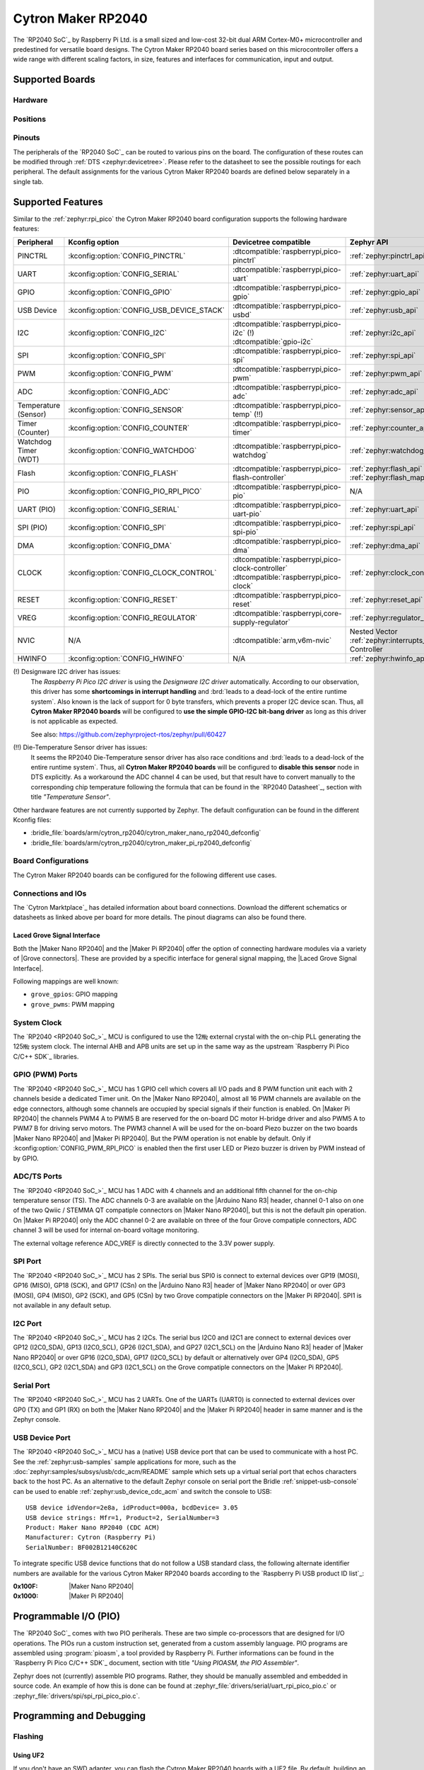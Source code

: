 .. _cytron_maker_rp2040:

Cytron Maker RP2040
###################

The `RP2040 SoC`_ by Raspberry Pi Ltd. is a small sized and low-cost 32-bit
dual ARM Cortex-M0+ microcontroller and predestined for versatile board
designs. The Cytron Maker RP2040 board series based on this microcontroller
offers a wide range with different scaling factors, in size, features and
interfaces for communication, input and output.

Supported Boards
****************

Hardware
========

.. tabs::

   .. group-tab:: Maker Nano RP2040

      .. _cytron_maker_nano_rp2040:

      .. include:: /boards/arm/cytron_rp2040/doc/maker-nano-rp2040/hardware.rsti

   .. group-tab:: Maker Pi RP2040

      .. _cytron_maker_pi_rp2040:

      .. include:: /boards/arm/cytron_rp2040/doc/maker-pi-rp2040/hardware.rsti

Positions
=========

.. tabs::

   .. group-tab:: Maker Nano RP2040

      .. include:: /boards/arm/cytron_rp2040/doc/maker-nano-rp2040/positions.rsti

   .. group-tab:: Maker Pi RP2040

      .. _cytron_maker_pi_rp2040_positions:

      .. include:: /boards/arm/cytron_rp2040/doc/maker-pi-rp2040/positions.rsti

Pinouts
=======

The peripherals of the `RP2040 SoC`_ can be routed to various pins on
the board. The configuration of these routes can be modified through
:ref:`DTS <zephyr:devicetree>`. Please refer to the datasheet to see
the possible routings for each peripheral. The default assignments for
the various Cytron Maker RP2040 boards are defined below separately
in a single tab.

.. tabs::

   .. group-tab:: Maker Nano RP2040

      .. include:: /boards/arm/cytron_rp2040/doc/maker-nano-rp2040/pinouts.rsti

   .. group-tab:: Maker Pi RP2040

      .. include:: /boards/arm/cytron_rp2040/doc/maker-pi-rp2040/pinouts.rsti

Supported Features
******************

Similar to the :ref:`zephyr:rpi_pico` the Cytron Maker RP2040 board
configuration supports the following hardware features:

.. list-table::
   :header-rows: 1

   * - Peripheral
     - Kconfig option
     - Devicetree compatible
     - Zephyr API
   * - PINCTRL
     - :kconfig:option:`CONFIG_PINCTRL`
     - :dtcompatible:`raspberrypi,pico-pinctrl`
     - :ref:`zephyr:pinctrl_api`
   * - UART
     - :kconfig:option:`CONFIG_SERIAL`
     - :dtcompatible:`raspberrypi,pico-uart`
     - :ref:`zephyr:uart_api`
   * - GPIO
     - :kconfig:option:`CONFIG_GPIO`
     - :dtcompatible:`raspberrypi,pico-gpio`
     - :ref:`zephyr:gpio_api`
   * - USB Device
     - :kconfig:option:`CONFIG_USB_DEVICE_STACK`
     - :dtcompatible:`raspberrypi,pico-usbd`
     - :ref:`zephyr:usb_api`
   * - I2C
     - :kconfig:option:`CONFIG_I2C`
     - | :dtcompatible:`raspberrypi,pico-i2c` (!)
       | :dtcompatible:`gpio-i2c`
     - :ref:`zephyr:i2c_api`
   * - SPI
     - :kconfig:option:`CONFIG_SPI`
     - :dtcompatible:`raspberrypi,pico-spi`
     - :ref:`zephyr:spi_api`
   * - PWM
     - :kconfig:option:`CONFIG_PWM`
     - :dtcompatible:`raspberrypi,pico-pwm`
     - :ref:`zephyr:pwm_api`
   * - ADC
     - :kconfig:option:`CONFIG_ADC`
     - :dtcompatible:`raspberrypi,pico-adc`
     - :ref:`zephyr:adc_api`
   * - Temperature (Sensor)
     - :kconfig:option:`CONFIG_SENSOR`
     - :dtcompatible:`raspberrypi,pico-temp` (!!)
     - :ref:`zephyr:sensor_api`
   * - Timer (Counter)
     - :kconfig:option:`CONFIG_COUNTER`
     - :dtcompatible:`raspberrypi,pico-timer`
     - :ref:`zephyr:counter_api`
   * - Watchdog Timer (WDT)
     - :kconfig:option:`CONFIG_WATCHDOG`
     - :dtcompatible:`raspberrypi,pico-watchdog`
     - :ref:`zephyr:watchdog_api`
   * - Flash
     - :kconfig:option:`CONFIG_FLASH`
     - :dtcompatible:`raspberrypi,pico-flash-controller`
     - :ref:`zephyr:flash_api` and
       :ref:`zephyr:flash_map_api`
   * - PIO
     - :kconfig:option:`CONFIG_PIO_RPI_PICO`
     - :dtcompatible:`raspberrypi,pico-pio`
     - N/A
   * - UART (PIO)
     - :kconfig:option:`CONFIG_SERIAL`
     - :dtcompatible:`raspberrypi,pico-uart-pio`
     - :ref:`zephyr:uart_api`
   * - SPI (PIO)
     - :kconfig:option:`CONFIG_SPI`
     - :dtcompatible:`raspberrypi,pico-spi-pio`
     - :ref:`zephyr:spi_api`
   * - DMA
     - :kconfig:option:`CONFIG_DMA`
     - :dtcompatible:`raspberrypi,pico-dma`
     - :ref:`zephyr:dma_api`
   * - CLOCK
     - :kconfig:option:`CONFIG_CLOCK_CONTROL`
     - | :dtcompatible:`raspberrypi,pico-clock-controller`
       | :dtcompatible:`raspberrypi,pico-clock`
     - :ref:`zephyr:clock_control_api`
   * - RESET
     - :kconfig:option:`CONFIG_RESET`
     - :dtcompatible:`raspberrypi,pico-reset`
     - :ref:`zephyr:reset_api`
   * - VREG
     - :kconfig:option:`CONFIG_REGULATOR`
     - :dtcompatible:`raspberrypi,core-supply-regulator`
     - :ref:`zephyr:regulator_api`
   * - NVIC
     - N/A
     - :dtcompatible:`arm,v6m-nvic`
     - Nested Vector :ref:`zephyr:interrupts_v2` Controller
   * - HWINFO
     - :kconfig:option:`CONFIG_HWINFO`
     - N/A
     - :ref:`zephyr:hwinfo_api`

(!) Designware I2C driver has issues:
    The :emphasis:`Raspberry Pi Pico I2C driver` is using the
    :emphasis:`Designware I2C driver` automatically. According to our
    observation, this driver has some :strong:`shortcomings in interrupt
    handling` and :brd:`leads to a dead-lock of the entire runtime system`.
    Also known is the lack of support for 0 byte transfers, which prevents
    a proper I2C device scan. Thus, all :strong:`Cytron Maker RP2040 boards`
    will be configured to :strong:`use the simple GPIO-I2C bit-bang driver`
    as long as this driver is not applicable as expected.

    See also: https://github.com/zephyrproject-rtos/zephyr/pull/60427

(!!) Die-Temperature Sensor driver has issues:
     It seems the RP2040 Die-Temperature sensor driver has also race conditions
     and :brd:`leads to a dead-lock of the entire runtime system`. Thus, all
     :strong:`Cytron Maker RP2040 boards` will be configured to :strong:`disable
     this sensor` node in DTS explicitly. As a workaround the ADC channel 4
     can be used, but that result have to convert manually to the corresponding
     chip temperature following the formula that can be found in the
     `RP2040 Datasheet`_, section with title :emphasis:`"Temperature Sensor"`.

Other hardware features are not currently supported by Zephyr. The default
configuration can be found in the different Kconfig files:

- :bridle_file:`boards/arm/cytron_rp2040/cytron_maker_nano_rp2040_defconfig`
- :bridle_file:`boards/arm/cytron_rp2040/cytron_maker_pi_rp2040_defconfig`

Board Configurations
====================

The Cytron Maker RP2040 boards can be configured for the following different
use cases.

.. tabs::

   .. group-tab:: Maker Nano RP2040

      .. rubric:: :command:`west build -b cytron_maker_nano_rp2040`

      Use the serial port UART0 on edge header as
      Zephyr console and for the shell.

      .. rubric:: :command:`west build -b cytron_maker_nano_rp2040 -S usb-console`

      Use the native USB device port with CDC-ACM as
      Zephyr console and for the shell.

   .. group-tab:: Maker Pi RP2040

      .. rubric:: :command:`west build -b cytron_maker_pi_rp2040`

      Use the serial port UART0 on edge header as
      Zephyr console and for the shell.

      .. rubric:: :command:`west build -b cytron_maker_pi_rp2040 -S usb-console`

      Use the native USB device port with CDC-ACM as
      Zephyr console and for the shell.

Connections and IOs
===================

The `Cytron Marktplace`_ has detailed information about board connections.
Download the different schematics or datasheets as linked above per board
for more details. The pinout diagrams can also be found there.

.. _cytron_maker_rp2040_grove_if:

Laced Grove Signal Interface
----------------------------

Both the |Maker Nano RP2040| and the |Maker Pi RP2040| offer the option of
connecting hardware modules via a variety of |Grove connectors|.
These are provided by a specific interface for general signal mapping, the
|Laced Grove Signal Interface|.

Following mappings are well known:

* ``grove_gpios``: GPIO mapping
* ``grove_pwms``: PWM mapping

.. tabs::

   .. group-tab:: Maker Nano RP2040

      In addition to the |Arduino Nano R3| header, there are also
      2 |Grove connectors| (Qwiic/STEMMA QT).

      .. tabs::

         .. group-tab:: GPIO mapping ``grove_gpios``

            This is the **GPIO signal line mapping** from the `Arduino Nano R3`_
            header bindet with :dtcompatible:`arduino-nano-header-r3` to the set
            of |Grove connectors| provided as |Laced Grove Signal Interface|.

            **This list must not be stable!**

            +-----------------------------+-------------------------+------------------------------------+
            | phandle index to shield --> | **Signal** : *Meaning*  |   ``cytron_maker_nano_rp2040``     |
            +=============================+=========================+====================================+
            | ``<&grove_gpios 0 …>``      | **D0:** *UART-RX*       | | ``<&grove_d1_header 0 …>``       |
            |                             | (GP1:UART0/LED)         | | ↳ ``<&arduino_nano_header 0 …>`` |
            |                             |                         | | ↳ ``<&gpio0 1 …>``               |
            +-----------------------------+-------------------------+------------------------------------+
            | ``<&grove_gpios 1 …>``      | **D1:** *UART-TX*       | | ``<&grove_d1_header 1 …>``       |
            |                             | (GP0:UART0/LED)         | | ↳ ``<&arduino_nano_header 1 …>`` |
            |                             |                         | | ↳ ``<&gpio0 0 …>``               |
            +-----------------------------+-------------------------+------------------------------------+
            | ``<&grove_gpios 2 …>``      | **D2:** *DIO2*          |   **not wired**                    |
            |                             | (GP2:LED)               |                                    |
            +-----------------------------+-------------------------+------------------------------------+
            | ``<&grove_gpios 3 …>``      | **D3:** *DIO3/PWM3*     |   **not wired**                    |
            |                             | (GP3:PWM1CHB/LED)       |                                    |
            +-----------------------------+-------------------------+------------------------------------+
            | ``<&grove_gpios 4 …>``      | **D4:** *DIO4*          |   **not wired**                    |
            |                             | (GP4:LED)               |                                    |
            +-----------------------------+-------------------------+------------------------------------+
            | ``<&grove_gpios 5 …>``      | **D5:** *DIO5/PWM5*     |   **not wired**                    |
            |                             | (GP5:PWM2CHB/LED)       |                                    |
            +-----------------------------+-------------------------+------------------------------------+
            | ``<&grove_gpios 6 …>``      | **D6:** *DIO6/PWM6*     |   **not wired**                    |
            |                             | (GP6:PWM3CHA/LED)       |                                    |
            +-----------------------------+-------------------------+------------------------------------+
            | ``<&grove_gpios 7 …>``      | **D7:** *DIO7*          |   **not wired**                    |
            |                             | (GP7:LED)               |                                    |
            +-----------------------------+-------------------------+------------------------------------+
            | ``<&grove_gpios 8 …>``      | **D8:** *DIO8*          |   **not wired**                    |
            |                             | (GP8:LED)               |                                    |
            +-----------------------------+-------------------------+------------------------------------+
            | ``<&grove_gpios 9 …>``      | **D9:** *DIO9/PWM9*     |   **not wired**                    |
            |                             | (GP9:PWM4CHB/LED/BL)    |                                    |
            +-----------------------------+-------------------------+------------------------------------+
            | ``<&grove_gpios 10 …>``     | **D10:** *SPI-CS*       |   **not wired**                    |
            |                             | (GP17:SPI0/PWM0CHB/LED) |                                    |
            +-----------------------------+-------------------------+------------------------------------+
            | ``<&grove_gpios 11 …>``     | **D11:** *SPI-COPI*     |   **not wired**                    |
            |                             | (GP19:SPI0/PWM1CHB/LED) |                                    |
            +-----------------------------+-------------------------+------------------------------------+
            | ``<&grove_gpios 12 …>``     | **D12:** *SPI-CIPO*     |   **not wired**                    |
            |                             | (GP16:SPI0/LED)         |                                    |
            +-----------------------------+-------------------------+------------------------------------+
            | ``<&grove_gpios 13 …>``     | **D13:** *SPI-CLK*      |   **not wired**                    |
            |                             | (GP18:SPI0/LED)         |                                    |
            +-----------------------------+-------------------------+------------------------------------+
            | ``<&grove_gpios 14 …>``     | **A0/D14:** *I2C-SDA*   | | ``<&grove_d27_header 1 …>``,     |
            |                             | (GP26:I2C1)             | | ↳ ``<&arduino_header 14 …>``     |
            |                             |                         | | ↳ ``<&gpio0 26 …>``              |
            +-----------------------------+-------------------------+------------------------------------+
            | ``<&grove_gpios 15 …>``     | **A1/D15:** *I2C-SCL*   | | ``<&grove_d27_header 0 …>``      |
            |                             | (GP27:I2C1)             | | ↳ ``<&arduino_header 15 …>``     |
            |                             |                         | | ↳ ``<&gpio0 27 …>``              |
            +-----------------------------+-------------------------+------------------------------------+
            | ``<&grove_gpios 16 …>``     | **A2/D16:** *ADC2*      |   **not wired**                    |
            |                             | (GP28:ADC)              |                                    |
            +-----------------------------+-------------------------+------------------------------------+
            | ``<&grove_gpios 17 …>``     | **A3/D17:** *ADC3*      |   **not wired**                    |
            |                             | (GP29:ADC)              |                                    |
            +-----------------------------+-------------------------+------------------------------------+
            | ``<&grove_gpios 18 …>``     | **A4/D18:** *I2C-SDA*   |   **not wired**                    |
            |                             | (GP12:I2C0)             |                                    |
            +-----------------------------+-------------------------+------------------------------------+
            | ``<&grove_gpios 19 …>``     | **A5/D19:** *I2C-SCL*   |   **not wired**                    |
            |                             | (GP13:I2C0)             |                                    |
            +-----------------------------+-------------------------+------------------------------------+
            | ``<&grove_gpios 20 …>``     | **A6:** *ADC6*          |   **not wired, digital only**      |
            |                             | (GP14)                  |                                    |
            +-----------------------------+-------------------------+------------------------------------+
            | ``<&grove_gpios 21 …>``     | **A7:** *ADC7*          |   **not wired, digital only**      |
            |                             | (GP15)                  |                                    |
            +-----------------------------+-------------------------+------------------------------------+
            | ``<&grove_gpios 22 …>``     |                         |                                    |
            +-----------------------------+-------------------------+------------------------------------+
            | ``<&grove_gpios 23 …>``     |                         |                                    |
            +-----------------------------+-------------------------+------------------------------------+
            | ``<&grove_gpios 24 …>``     |                         |                                    |
            +-----------------------------+-------------------------+------------------------------------+
            | ``<&grove_gpios 25 …>``     |                         |                                    |
            +-----------------------------+-------------------------+------------------------------------+
            | ``<&grove_gpios 26 …>``     |                         |                                    |
            +-----------------------------+-------------------------+------------------------------------+
            | ``<&grove_gpios 27 …>``     |                         |                                    |
            +-----------------------------+-------------------------+------------------------------------+
            | ``<&grove_gpios 28 …>``     |                         |                                    |
            +-----------------------------+-------------------------+------------------------------------+
            | ``<&grove_gpios 29 …>``     |                         |                                    |
            +-----------------------------+-------------------------+------------------------------------+
            | ``<&grove_gpios 30 …>``     |                         |                                    |
            +-----------------------------+-------------------------+------------------------------------+
            | ``<&grove_gpios 31 …>``     |                         |                                    |
            +-----------------------------+-------------------------+------------------------------------+

         .. group-tab:: PWM mapping ``grove_pwms``

            The corresponding mapping is always board or SOC specific.
            In addition to the **PWM signal line mapping**, the valid
            references to the PWM function units in the SOC or on the
            board are therefore also defined as **Grove PWM Labels**.
            The following table reflects the currently supported mapping
            for :code:`cytron_maker_nano_rp2040`, but this list will be
            growing up with further development and maintenance.

            **This list must not be complete or stable!**

            +--------------------+-----------------------------+-------------------------+------------------------------+
            | Grove PWM Label    | phandle index to shield --> | **Signal** : *Meaning*  | ``cytron_maker_nano_rp2040`` |
            +====================+=============================+=========================+==============================+
            | ``&grove_pwm_d0``  | ``<&grove_pwms 0 …>``       | **D0:** *UART-RX*       | ``<&pwm 1 …>``  (PWM0CHB)    |
            +--------------------+-----------------------------+-------------------------+------------------------------+
            | ``&grove_pwm_d1``  | ``<&grove_pwms 1 …>``       | **D1:** *UART-TX*       | ``<&pwm 0 …>``  (PWM0CHA)    |
            +--------------------+-----------------------------+-------------------------+------------------------------+
            |                    | ``<&grove_pwms 2 …>``       | **D2:** *DIO2*          | **not wired**   (PWM1CHA)    |
            +--------------------+-----------------------------+-------------------------+------------------------------+
            |                    | ``<&grove_pwms 3 …>``       | **D3:** *DIO3/PWM3*     | **not wired**   (PWM1CHB)    |
            +--------------------+-----------------------------+-------------------------+------------------------------+
            |                    | ``<&grove_pwms 4 …>``       | **D4:** *DIO4*          | **not wired**   (PWM2CHA)    |
            +--------------------+-----------------------------+-------------------------+------------------------------+
            |                    | ``<&grove_pwms 5 …>``       | **D5:** *DIO5/PWM5*     | **not wired**   (PWM2CHB)    |
            +--------------------+-----------------------------+-------------------------+------------------------------+
            |                    | ``<&grove_pwms 6 …>``       | **D6:** *DIO6/PWM6*     | **not wired**   (PWM3CHA)    |
            +--------------------+-----------------------------+-------------------------+------------------------------+
            |                    | ``<&grove_pwms 7 …>``       | **D7:** *DIO7*          | **not wired**   (PWM3CHB)    |
            +--------------------+-----------------------------+-------------------------+------------------------------+
            |                    | ``<&grove_pwms 8 …>``       | **D8:** *DIO8*          | **not wired**   (PWM4CHA)    |
            +--------------------+-----------------------------+-------------------------+------------------------------+
            |                    | ``<&grove_pwms 9 …>``       | **D9:** *DIO9/PWM9*     | **not wired**   (PWM4CHB)    |
            +--------------------+-----------------------------+-------------------------+------------------------------+
            |                    | ``<&grove_pwms 10 …>``      | **D10:** *SPI-CS*       | **not wired**   (PWM0CHB)    |
            +--------------------+-----------------------------+-------------------------+------------------------------+
            |                    | ``<&grove_pwms 11 …>``      | **D11:** *SPI-COPI*     | **not wired**   (PWM1CHB)    |
            +--------------------+-----------------------------+-------------------------+------------------------------+
            |                    | ``<&grove_pwms 12 …>``      | **D12:** *SPI-CIPO*     | **not wired**   (PWM0CHA)    |
            +--------------------+-----------------------------+-------------------------+------------------------------+
            |                    | ``<&grove_pwms 13 …>``      | **D13:** *SPI-CLK*      | **not wired**   (PWM1CHA)    |
            +--------------------+-----------------------------+-------------------------+------------------------------+
            | ``&grove_pwm_d14`` | ``<&grove_pwms 14 …>``      | **A0/D14:** *I2C-SDA*   | ``<&pwm 10 …>`` (PWM5CHA)    |
            +--------------------+-----------------------------+-------------------------+------------------------------+
            | ``&grove_pwm_d15`` | ``<&grove_pwms 15 …>``      | **A1/D15:** *I2C-SCL*   | ``<&pwm 11 …>`` (PWM5CHA)    |
            +--------------------+-----------------------------+-------------------------+------------------------------+
            |                    | ``<&grove_pwms 16 …>``      | **A2/D16:** *ADC2*      | **not wired**   (PWM6CHA)    |
            +--------------------+-----------------------------+-------------------------+------------------------------+
            |                    | ``<&grove_pwms 17 …>``      | **A3/D17:** *ADC3*      | **not wired**   (PWM6CHB)    |
            +--------------------+-----------------------------+-------------------------+------------------------------+
            |                    | ``<&grove_pwms 18 …>``      | **A4/D18:** *I2C-SDA*   | **not wired**   (PWM6CHA)    |
            +--------------------+-----------------------------+-------------------------+------------------------------+
            |                    | ``<&grove_pwms 19 …>``      | **A5/D19:** *I2C-SCL*   | **not wired**   (PWM6CHB)    |
            +--------------------+-----------------------------+-------------------------+------------------------------+
            |                    | ``<&grove_pwms 20 …>``      | **A6:** *ADC6*          | **not wired**   (PWM7CHA)    |
            +--------------------+-----------------------------+-------------------------+------------------------------+
            |                    | ``<&grove_pwms 21 …>``      | **A7:** *ADC7*          | **not wired**   (PWM7CHB)    |
            +--------------------+-----------------------------+-------------------------+------------------------------+
            |                    | ``<&grove_pwms 22 …>``      |                         |                              |
            +--------------------+-----------------------------+-------------------------+------------------------------+
            |                    | ``<&grove_pwms 23 …>``      |                         |                              |
            +--------------------+-----------------------------+-------------------------+------------------------------+
            |                    | ``<&grove_pwms 24 …>``      |                         |                              |
            +--------------------+-----------------------------+-------------------------+------------------------------+
            |                    | ``<&grove_pwms 25 …>``      |                         |                              |
            +--------------------+-----------------------------+-------------------------+------------------------------+
            |                    | ``<&grove_pwms 26 …>``      |                         |                              |
            +--------------------+-----------------------------+-------------------------+------------------------------+
            |                    | ``<&grove_pwms 27 …>``      |                         |                              |
            +--------------------+-----------------------------+-------------------------+------------------------------+
            |                    | ``<&grove_pwms 28 …>``      |                         |                              |
            +--------------------+-----------------------------+-------------------------+------------------------------+
            |                    | ``<&grove_pwms 29 …>``      |                         |                              |
            +--------------------+-----------------------------+-------------------------+------------------------------+
            |                    | ``<&grove_pwms 30 …>``      |                         |                              |
            +--------------------+-----------------------------+-------------------------+------------------------------+
            |                    | ``<&grove_pwms 31 …>``      |                         |                              |
            +--------------------+-----------------------------+-------------------------+------------------------------+

   .. group-tab:: Maker Pi RP2040

      In addition to the on-board hader for DC and servo motors, there are also
      7 |Grove connectors| (Qwiic/STEMMA QT).

      .. tabs::

         .. group-tab:: GPIO mapping ``grove_gpios``

            This is the **GPIO signal line mapping** from the `RP2040 SOC`_
            to the set of |Grove connectors| provided as |Laced Grove Signal
            Interface|.

            **This list must not be stable!**

            +-----------------------------+-------------------------+------------------------------------+
            | phandle index to shield --> | **Signal** : *Meaning*  |   ``cytron_maker_pi_rp2040``       |
            +=============================+=========================+====================================+
            | ``<&grove_gpios 0 …>``      | **GP0:** *UART-TX*      | | ``<&grove_d1_header 1 …>``       |
            |                             | (UART0/PWM0CHA/LED)     | | ↳ ``<&gpio0 0 …>``               |
            +-----------------------------+-------------------------+------------------------------------+
            | ``<&grove_gpios 1 …>``      | **GP1:** *UART-RX*      | | ``<&grove_d1_header 0 …>``       |
            |                             | (UART0/PWM0CHB/LED)     | | ↳ ``<&gpio0 1 …>``               |
            +-----------------------------+-------------------------+------------------------------------+
            | ``<&grove_gpios 2 …>``      | **GP2:** *SPI-CLK*      | | ``<&grove_d3_header 1 …>``       |
            |                             | (SPI0/PWM1CHA/LED)      | | ↳ ``<&gpio0 2 …>``               |
            +-----------------------------+-------------------------+------------------------------------+
            | ``<&grove_gpios 3 …>``      | **GP3:** *SPI-MOSI*     | | ``<&grove_d3_header 0 …>``       |
            |                             | (SPI0/PWM1CHB/LED)      | | ↳ ``<&gpio0 3 …>``               |
            +-----------------------------+-------------------------+------------------------------------+
            | ``<&grove_gpios 4 …>``      | **GP4:** *SPI-MISO*     | | ``<&grove_d5_header 1 …>``       |
            |                             | (SPI0/PWM2CHA/LED)      | | ↳ ``<&gpio0 4 …>``               |
            +-----------------------------+-------------------------+------------------------------------+
            | ``<&grove_gpios 5 …>``      | **GP5:** *SPI-CS*       | | ``<&grove_d5_header 0 …>``       |
            |                             | (SPI0/PWM2CHB/LED)      | | ↳ ``<&gpio0 5 …>``               |
            +-----------------------------+-------------------------+------------------------------------+
            | ``<&grove_gpios 6 …>``      | **GP6:** *DIO6*         | | ``<&grove_d26_header 1 …>``      |
            |                             | (PWM3CHA/LED)           | | ↳ ``<&gpio0 6 …>``               |
            +-----------------------------+-------------------------+------------------------------------+
            | ``<&grove_gpios 7 …>``      | **GP7:** *DIO7*         | | ``<&grove_d28_header 1 …>``      |
            |                             | (PWM3CHB/LED/BL)        | | ↳ ``<&gpio0 7 …>``               |
            +-----------------------------+-------------------------+------------------------------------+
            | ``<&grove_gpios 8 …>``      | **GP8:** *M1A*          |   **not wired** (DC Motor 1A)      |
            |                             | (PWM4CHA)               |                                    |
            +-----------------------------+-------------------------+------------------------------------+
            | ``<&grove_gpios 9 …>``      | **GP9:** *M1B*          |   **not wired** (DC Motor 1B)      |
            |                             | (PWM4CHB)               |                                    |
            +-----------------------------+-------------------------+------------------------------------+
            | ``<&grove_gpios 10 …>``     | **GP10:** *M2A*         |   **not wired** (DC Motor 2A)      |
            |                             | (PWM5CHA)               |                                    |
            +-----------------------------+-------------------------+------------------------------------+
            | ``<&grove_gpios 11 …>``     | **GP11:** *M2B*         |   **not wired** (DC Motor 2B)      |
            |                             | (PWM5CHB)               |                                    |
            +-----------------------------+-------------------------+------------------------------------+
            | ``<&grove_gpios 12 …>``     | **GP12:** *SM1*         |   **not wired** (Servo Motor 1)    |
            |                             | (PWM6CHA)               |                                    |
            +-----------------------------+-------------------------+------------------------------------+
            | ``<&grove_gpios 13 …>``     | **GP13:** *SM2*         |   **not wired** (Servo Motor 2)    |
            |                             | (PWM6CHB)               |                                    |
            +-----------------------------+-------------------------+------------------------------------+
            | ``<&grove_gpios 14 …>``     | **GP14:** *SM3*         |   **not wired** (Servo Motor 3)    |
            |                             | (PWM7CHA)               |                                    |
            +-----------------------------+-------------------------+------------------------------------+
            | ``<&grove_gpios 15 …>``     | **GP15:** *SM4*         |   **not wired** (Servo Motor 4)    |
            |                             | (PWM7CHB)               |                                    |
            +-----------------------------+-------------------------+------------------------------------+
            | ``<&grove_gpios 16 …>``     | **GP16:** *I2C-SDA*     | | ``<&grove_d17_header 1 …>``      |
            |                             | (I2C0/PWM0CHA/LED)      | | ↳ ``<&gpio0 16 …>``              |
            +-----------------------------+-------------------------+------------------------------------+
            | ``<&grove_gpios 17 …>``     | **GP17:** *I2C-SCL*     | | ``<&grove_d17_header 0 …>``      |
            |                             | (I2C0/PWM0CHB/LED)      | | ↳ ``<&gpio0 17 …>``              |
            +-----------------------------+-------------------------+------------------------------------+
            | ``<&grove_gpios 18 …>``     | **GP18:** *WS2812*      |   **not wired** (RGB LED)          |
            |                             | (PWM1CHA)               |                                    |
            +-----------------------------+-------------------------+------------------------------------+
            | ``<&grove_gpios 19 …>``     | **GP19**                |   **not wired**                    |
            +-----------------------------+-------------------------+------------------------------------+
            | ``<&grove_gpios 20 …>``     | **GP20:** *B1*          |   **not wired** (Button 1)         |
            |                             | (PWM2CHA)               |                                    |
            +-----------------------------+-------------------------+------------------------------------+
            | ``<&grove_gpios 21 …>``     | **GP21:** *B2*          |   **not wired** (Button 2)         |
            |                             | (PWM2CHB)               |                                    |
            +-----------------------------+-------------------------+------------------------------------+
            | ``<&grove_gpios 22 …>``     | **GP22:** *BZ*          |   **not wired** (Buzzer)           |
            |                             | (PWM3CHA)               |                                    |
            +-----------------------------+-------------------------+------------------------------------+
            | ``<&grove_gpios 23 …>``     | **GP23**                |   **not wired**                    |
            +-----------------------------+-------------------------+------------------------------------+
            | ``<&grove_gpios 24 …>``     | **GP24**                |   **not wired**                    |
            +-----------------------------+-------------------------+------------------------------------+
            | ``<&grove_gpios 25 …>``     | **GP25**                |   **not wired**                    |
            +-----------------------------+-------------------------+------------------------------------+
            | ``<&grove_gpios 26 …>``     | **GP26:** *ADC0/DIO26*  | | ``<&grove_d26_header 0 …>``,     |
            |                             | (ADC/PWM5CHA/LED)       | | ↳ ``<&grove_d27_header 1 …>``    |
            |                             |                         | | ↳ ``<&gpio0 26 …>``              |
            +-----------------------------+-------------------------+------------------------------------+
            | ``<&grove_gpios 27 …>``     | **GP27:** *ADC1/DIO27*  | | ``<&grove_d27_header 0 …>``      |
            |                             | (ADC/PWM5CHB/LED)       | | ↳ ``<&gpio0 27 …>``              |
            +-----------------------------+-------------------------+------------------------------------+
            | ``<&grove_gpios 28 …>``     | **GP28:** *ADC2/DIO28*  | | ``<&grove_d28_header 0 …>``      |
            |                             | (ADC/PWM6CHA/LED)       | | ↳ ``<&gpio0 28 …>``              |
            +-----------------------------+-------------------------+------------------------------------+
            | ``<&grove_gpios 29 …>``     | **GP29:** *ADC3*        |   **not wired** (ADC3 @ VMotor/2)  |
            |                             | (ADC/PWM6CHB)           |                                    |
            +-----------------------------+-------------------------+------------------------------------+
            | ``<&grove_gpios 30 …>``     |                         |                                    |
            +-----------------------------+-------------------------+------------------------------------+
            | ``<&grove_gpios 31 …>``     |                         |                                    |
            +-----------------------------+-------------------------+------------------------------------+

         .. group-tab:: PWM mapping ``grove_pwms``

            The corresponding mapping is always board or SOC specific.
            In addition to the **PWM signal line mapping**, the valid
            references to the PWM function units in the SOC or on the
            board are therefore also defined as **Grove PWM Labels**.
            The following table reflects the currently supported mapping
            for :code:`cytron_maker_nano_rp2040`, but this list will be
            growing up with further development and maintenance.

            **This list must not be complete or stable!**

            +--------------------+-----------------------------+-------------------------+------------------------------+
            | Grove PWM Label    | phandle index to shield --> | **Signal** : *Meaning*  | ``cytron_maker_pi_rp2040``   |
            +====================+=============================+=========================+==============================+
            | ``&grove_pwm_d0``  | ``<&grove_pwms 0 …>``       | **GP0:** *UART-TX*      | ``<&pwm 0 …>``  (PWM0CHA)    |
            +--------------------+-----------------------------+-------------------------+------------------------------+
            | ``&grove_pwm_d1``  | ``<&grove_pwms 1 …>``       | **GP1:** *UART-RX*      | ``<&pwm 1 …>``  (PWM0CHB)    |
            +--------------------+-----------------------------+-------------------------+------------------------------+
            | ``&grove_pwm_d2``  | ``<&grove_pwms 2 …>``       | **GP2:** *SPI-CLK*      | ``<&pwm 2 …>``  (PWM1CHA)    |
            +--------------------+-----------------------------+-------------------------+------------------------------+
            | ``&grove_pwm_d3``  | ``<&grove_pwms 3 …>``       | **GP3:** *SPI-MOSI*     | ``<&pwm 3 …>``  (PWM1CHB)    |
            +--------------------+-----------------------------+-------------------------+------------------------------+
            | ``&grove_pwm_d4``  | ``<&grove_pwms 4 …>``       | **GP4:** *SPI-MISO*     | ``<&pwm 4 …>``  (PWM2CHA)    |
            +--------------------+-----------------------------+-------------------------+------------------------------+
            | ``&grove_pwm_d5``  | ``<&grove_pwms 5 …>``       | **GP5:** *SPI-CS*       | ``<&pwm 5 …>``  (PWM2CHB)    |
            +--------------------+-----------------------------+-------------------------+------------------------------+
            | ``&grove_pwm_d6``  | ``<&grove_pwms 6 …>``       | **GP6:** *GPIO*         | ``<&pwm 6 …>``  (PWM3CHA)    |
            +--------------------+-----------------------------+-------------------------+------------------------------+
            | ``&grove_pwm_d7``  | ``<&grove_pwms 7 …>``       | **GP7:** *GPIO* (LED/BL)| ``<&pwm 7 …>``  (PWM3CHB)    |
            +--------------------+-----------------------------+-------------------------+------------------------------+
            |                    | ``<&grove_pwms 8 …>``       | **GP8:** *M1A*          | **not wired**   (PWM4CHA)    |
            +--------------------+-----------------------------+-------------------------+------------------------------+
            |                    | ``<&grove_pwms 9 …>``       | **GP9:** *M1B*          | **not wired**   (PWM4CHB)    |
            +--------------------+-----------------------------+-------------------------+------------------------------+
            |                    | ``<&grove_pwms 10 …>``      | **GP10:** *M2A*         | **not wired**   (PWM5CHA)    |
            +--------------------+-----------------------------+-------------------------+------------------------------+
            |                    | ``<&grove_pwms 11 …>``      | **GP11:** *M2B*         | **not wired**   (PWM5CHB)    |
            +--------------------+-----------------------------+-------------------------+------------------------------+
            |                    | ``<&grove_pwms 12 …>``      | **GP12:** *SM1*         | **not wired**   (PWM6CHA)    |
            +--------------------+-----------------------------+-------------------------+------------------------------+
            |                    | ``<&grove_pwms 13 …>``      | **GP13:** *SM2*         | **not wired**   (PWM6CHB)    |
            +--------------------+-----------------------------+-------------------------+------------------------------+
            |                    | ``<&grove_pwms 14 …>``      | **GP14:** *SM3*         | **not wired**   (PWM7CHA)    |
            +--------------------+-----------------------------+-------------------------+------------------------------+
            |                    | ``<&grove_pwms 15 …>``      | **GP15:** *SM4*         | **not wired**   (PWM7CHB)    |
            +--------------------+-----------------------------+-------------------------+------------------------------+
            | ``&grove_pwm_d16`` | ``<&grove_pwms 16 …>``      | **GP16:** *I2C-SDA*     | ``<&pwm 16 …>`` (PWM0CHA)    |
            +--------------------+-----------------------------+-------------------------+------------------------------+
            | ``&grove_pwm_d17`` | ``<&grove_pwms 17 …>``      | **GP17:** *I2C-SCL*     | ``<&pwm 17 …>`` (PWM0CHB)    |
            +--------------------+-----------------------------+-------------------------+------------------------------+
            |                    | ``<&grove_pwms 18 …>``      | **GP18:** *WS2812*      | **not wired**   (PWM1CHA)    |
            +--------------------+-----------------------------+-------------------------+------------------------------+
            |                    | ``<&grove_pwms 19 …>``      | **GP19**                | **not wired**   (PWM1CHB)    |
            +--------------------+-----------------------------+-------------------------+------------------------------+
            |                    | ``<&grove_pwms 20 …>``      | **GP20:** *B1*          | **not wired**   (PWM2CHA)    |
            +--------------------+-----------------------------+-------------------------+------------------------------+
            |                    | ``<&grove_pwms 21 …>``      | **GP21:** *B2*          | **not wired**   (PWM2CHB)    |
            +--------------------+-----------------------------+-------------------------+------------------------------+
            |                    | ``<&grove_pwms 22 …>``      | **GP22:** *BZ*          | **not wired**   (PWM3CHA)    |
            +--------------------+-----------------------------+-------------------------+------------------------------+
            |                    | ``<&grove_pwms 23 …>``      | **GP23**                | **not wired**   (PWM3CHB)    |
            +--------------------+-----------------------------+-------------------------+------------------------------+
            |                    | ``<&grove_pwms 24 …>``      | **GP24**                | **not wired**   (PWM4CHA)    |
            +--------------------+-----------------------------+-------------------------+------------------------------+
            |                    | ``<&grove_pwms 25 …>``      | **GP25**                | **not wired**   (PWM4CHB)    |
            +--------------------+-----------------------------+-------------------------+------------------------------+
            | ``&grove_pwm_d26`` | ``<&grove_pwms 26 …>``      | **GP26:** *ADC0*        | ``<&pwm 26 …>`` (PWM5CHA)    |
            +--------------------+-----------------------------+-------------------------+------------------------------+
            | ``&grove_pwm_d27`` | ``<&grove_pwms 27 …>``      | **GP27:** *ADC1*        | ``<&pwm 27 …>`` (PWM5CHB)    |
            +--------------------+-----------------------------+-------------------------+------------------------------+
            | ``&grove_pwm_d28`` | ``<&grove_pwms 28 …>``      | **GP28:** *ADC2*        | ``<&pwm 28 …>`` (PWM6CHA)    |
            +--------------------+-----------------------------+-------------------------+------------------------------+
            |                    | ``<&grove_pwms 29 …>``      | **GP29:** *ADC3*        | **not wired**   (PWM6CHB)    |
            +--------------------+-----------------------------+-------------------------+------------------------------+
            |                    | ``<&grove_pwms 30 …>``      |                         |                              |
            +--------------------+-----------------------------+-------------------------+------------------------------+
            |                    | ``<&grove_pwms 31 …>``      |                         |                              |
            +--------------------+-----------------------------+-------------------------+------------------------------+

System Clock
============

The `RP2040 <RP2040 SoC_>`_ MCU is configured to use the 12㎒ external crystal
with the on-chip PLL generating the 125㎒ system clock. The internal AHB and
APB units are set up in the same way as the upstream `Raspberry Pi Pico C/C++
SDK`_ libraries.

GPIO (PWM) Ports
================

The `RP2040 <RP2040 SoC_>`_ MCU has 1 GPIO cell which covers all I/O pads and
8 PWM function unit each with 2 channels beside a dedicated Timer unit. On
the |Maker Nano RP2040|, almost all 16 PWM channels are available on the edge
connectors, although some channels are occupied by special signals if their
function is enabled. On |Maker Pi RP2040| the channels PWM4 A to PWM5 B are
reserved for the on-board DC motor H-bridge driver and also PWM5 A to PWM7 B
for driving servo motors. The PWM3 channel A will be used for the on-board
Piezo buzzer on the two boards |Maker Nano RP2040| and |Maker Pi RP2040|.
But the PWM operation is not enable by default. Only if
:kconfig:option:`CONFIG_PWM_RPI_PICO` is enabled then the first user LED or
Piezo buzzer is driven by PWM instead of by GPIO.

ADC/TS Ports
============

The `RP2040 <RP2040 SoC_>`_ MCU has 1 ADC with 4 channels and an additional
fifth channel for the on-chip temperature sensor (TS). The ADC channels 0-3
are available on the |Arduino Nano R3| header, channel 0-1 also on one of the
two Qwiic / STEMMA QT compatiple connectors on |Maker Nano RP2040|, but this
is not the default pin operation. On |Maker Pi RP2040| only the ADC channel
0-2 are available on three of the four Grove compatiple connectors, ADC
channel 3 will be used for internal on-board voltage monitoring.

The external voltage reference ADC_VREF is directly connected to the 3.3V
power supply.

SPI Port
========

The `RP2040 <RP2040 SoC_>`_ MCU has 2 SPIs. The serial bus SPI0 is connect to
external devices over GP19 (MOSI), GP16 (MISO), GP18 (SCK), and GP17 (CSn)
on the |Arduino Nano R3| header of |Maker Nano RP2040| or over GP3 (MOSI),
GP4 (MISO), GP2 (SCK), and GP5 (CSn) by two Grove compatiple connectors on
the |Maker Pi RP2040|. SPI1 is not available in any default setup.

I2C Port
========

The `RP2040 <RP2040 SoC_>`_ MCU has 2 I2Cs. The serial bus I2C0 and I2C1 are
connect to external devices over GP12 (I2C0_SDA), GP13 (I2C0_SCL),
GP26 (I2C1_SDA), and GP27 (I2C1_SCL) on the |Arduino Nano R3| header of
|Maker Nano RP2040| or over GP16 (I2C0_SDA), GP17 (I2C0_SCL) by default or
alternatively over GP4 (I2C0_SDA), GP5 (I2C0_SCL), GP2 (I2C1_SDA) and
GP3 (I2C1_SCL) on the Grove compatiple connectors on the |Maker Pi RP2040|.

Serial Port
===========

The `RP2040 <RP2040 SoC_>`_ MCU has 2 UARTs. One of the UARTs (UART0) is
connected to external devices over GP0 (TX) and GP1 (RX) on both the
|Maker Nano RP2040| and the |Maker Pi RP2040| header in same manner
and is the Zephyr console.

USB Device Port
===============

The `RP2040 <RP2040 SoC_>`_ MCU has a (native) USB device port that can be
used to communicate with a host PC. See the :ref:`zephyr:usb-samples` sample
applications for more, such as the :doc:`zephyr:samples/subsys/usb/cdc_acm/README`
sample which sets up a virtual serial port that echos characters back to the
host PC. As an alternative to the default Zephyr console on serial port the
Bridle :ref:`snippet-usb-console` can be used to enable
:ref:`zephyr:usb_device_cdc_acm` and switch the console to USB::

   USB device idVendor=2e8a, idProduct=000a, bcdDevice= 3.05
   USB device strings: Mfr=1, Product=2, SerialNumber=3
   Product: Maker Nano RP2040 (CDC ACM)
   Manufacturer: Cytron (Raspberry Pi)
   SerialNumber: BF002B12140C620C

To integrate specific USB device functions that do not follow a USB standard
class, the following alternate identifier numbers are available for the various
Cytron Maker RP2040 boards according to the `Raspberry Pi USB product ID list`_:

:0x100F: |Maker Nano RP2040|
:0x1000: |Maker Pi RP2040|

Programmable I/O (PIO)
**********************

The `RP2040 SoC`_ comes with two PIO periherals. These are two simple
co-processors that are designed for I/O operations. The PIOs run a custom
instruction set, generated from a custom assembly language. PIO programs
are assembled using :program:`pioasm`, a tool provided by Raspberry Pi.
Further informations can be found in the `Raspberry Pi Pico C/C++ SDK`_
document, section with title :emphasis:`"Using PIOASM, the PIO Assembler"`.

Zephyr does not (currently) assemble PIO programs. Rather, they should be
manually assembled and embedded in source code. An example of how this is done
can be found at :zephyr_file:`drivers/serial/uart_rpi_pico_pio.c` or
:zephyr_file:`drivers/spi/spi_rpi_pico_pio.c`.

Programming and Debugging
*************************

Flashing
========

Using UF2
---------

If you don't have an SWD adapter, you can flash the Cytron Maker RP2040 boards
with a UF2 file. By default, building an app for this board will generate a
:file:`build/zephyr/zephyr.uf2` file. If the board is powered on with the
:kbd:`BOOTSEL` button pressed, it will appear on the host as a mass
storage device::

   USB device idVendor=2e8a, idProduct=0003, bcdDevice= 1.00
   USB device strings: Mfr=1, Product=2, SerialNumber=3
   Product: RP2 Boot
   Manufacturer: Raspberry Pi
   SerialNumber: E0C9125B0D9B

The UF2 file should be drag-and-dropped or copied on command line to the
device, which will then flash the Cytron Maker RP2040 board.

Each `RP2040 SoC`_ ships the `UF2 compatible <UF2 bootloader_>`_ bootloader
pico-bootrom_, a native support in silicon. The full source for the RP2040
bootrom at pico-bootrom_ includes versions 1, 2 and 3 of the bootrom, which
correspond to the B0, B1 and B2 silicon revisions, respectively.

Note that every time you build a program for the RP2040, the Pico SDK selects
an appropriate second stage bootloader based on what kind of external QSPI
Flash type the board configuration you are building for was giving. There
are |several versions of boot2|_ for different flash chips, and each one is
exactly 256 bytes of code which is put right at the start of the eventual
program binary. On Zephyr the :code:`boot2` versions are part of the
`Raspberry Pi Pico HAL`_ module. Possible selections:

:|CONFIG_RP2_FLASH_AT25SF128A|: :file:`boot2_at25sf128a.S`
:|CONFIG_RP2_FLASH_GENERIC_03H|: :file:`boot2_generic_03h.S`
:|CONFIG_RP2_FLASH_IS25LP080|: :file:`boot2_is25lp080.S`
:|CONFIG_RP2_FLASH_W25Q080|: :file:`boot2_w25q080.S`
:|CONFIG_RP2_FLASH_W25X10CL|: :file:`boot2_w25x10cl.S`

All Cytron Maker RP2040 boards set this option to |CONFIG_RP2_FLASH_W25Q080|.
Further informations can be found in the `RP2040 Datasheet`_, sections with
title :emphasis:`"Bootrom"` and :emphasis:`"Processor Controlled Boot Sequence"`
or Brian Starkey's Blog article `Pico serial bootloader`_

Using SEGGER JLink
------------------

You can flash the Cytron Maker RP2040 boards with a SEGGER JLink debug probe as
described in :ref:`Building, Flashing and Debugging <zephyr:west-flashing>`.

Here is an example of building and flashing the
:doc:`zephyr:samples/basic/blinky/README` application.

.. zephyr-app-commands::
   :zephyr-app: zephyr/samples/basic/blinky
   :board: cytron_maker_pi_rp2040
   :build-dir: cytron_maker_rp2040
   :goals: flash
   :flash-args: -r jlink
   :west-args: -p

Using OpenOCD
-------------

To use `PicoProbe`_ or `Raspberry Pi Debug Probe`_, you must configure
:program:`udev`. Create a file in :file:`/etc/udev.rules.d` with any name,
and write the line below.

.. code-block:: bash

   ATTRS{idVendor}=="2e8a", ATTRS{idProduct}=="0004", MODE="660", GROUP="plugdev", TAG+="uaccess"
   ATTRS{idVendor}=="2e8a", ATTRS{idProduct}=="000c", MODE="660", GROUP="plugdev", TAG+="uaccess"

This example is valid for the case that the user joins to :code:`plugdev`
groups.

The |Maker Pi RP2040| has an SWD interface that can be used to program and
debug the on board RP2040. This interface can be utilized by OpenOCD. To use it
with the RP2040, OpenOCD version 0.12.0 or later is needed. If you are using a
Debian based system (including RaspberryPi OS, Ubuntu, and more), using the
`pico_setup.sh`_ script is a convenient way to set up the forked version of
OpenOCD. Depending on the interface used (such as JLink), you might need to
checkout to a branch that supports this interface, before proceeding. Build
and install OpenOCD as described in the README.

Here is an example of building and flashing the
:doc:`zephyr:samples/basic/blinky/README` application.

.. zephyr-app-commands::
   :zephyr-app: zephyr/samples/basic/blinky
   :board: cytron_maker_pi_rp2040
   :build-dir: cytron_maker_rp2040
   :goals: flash
   :west-args: -p
   :flash-args: -r openocd
   :gen-args: \
              -DOPENOCD=/usr/local/bin/openocd \
              -DOPENOCD_DEFAULT_PATH=/usr/local/share/openocd/scripts \
              -DCYTRON_RP2040_DEBUG_ADAPTER=picoprobe

Set the environment variables :strong:`OPENOCD` to
:file:`/usr/local/bin/openocd` and :strong:`OPENOCD_DEFAULT_PATH` to
:file:`/usr/local/share/openocd/scripts`. This should work with the OpenOCD
that was installed with the default configuration. This configuration also
works with an environment that is set up by the `pico_setup.sh`_ script.

:strong:`CYTRON_RP2040_DEBUG_ADAPTER` specifies what debug adapter is
used for debugging. If :strong:`CYTRON_RP2040_DEBUG_ADAPTER` was not
assigned, :dfn:`cmsis-dap` is used by default. The other supported adapters
are :dfn:`picoprobe`, :dfn:`raspberrypi-swd`, :dfn:`jlink` and
:dfn:`blackmagicprobe`. How to connect :dfn:`picoprobe` and
:dfn:`raspberrypi-swd` is described in `Getting Started Guide with Raspberry
Pi Pico`_. Any other SWD debug adapter maybe also work with this configuration.
The value of :strong:`CYTRON_RP2040_DEBUG_ADAPTER` is cached, so it can
be omitted from :program:`west flash` and :program:`west debug` if it was
previously set while running :program:`west build`.
:strong:`CYTRON_RP2040_DEBUG_ADAPTER` is used in an argument to OpenOCD as
:code:`"source [find interface/${CYTRON_RP2040_DEBUG_ADAPTER}.cfg]"`. Thus,
:strong:`CYTRON_RP2040_DEBUG_ADAPTER` needs to be assigned the file name of
the debug adapter.

You can also flash the board with the following command that directly calls
OpenOCD (assuming a SEGGER JLink adapter is used):

.. code-block:: console

   $ openocd -f interface/jlink.cfg    \
             -c 'transport select swd' \
             -f target/rp2040.cfg      \
             -c "adapter speed 2000"   \
             -c 'targets rp2040.core0' \
             -c 'program path/to/zephyr.elf verify reset exit'

Debugging
=========

The SWD interface can also be used to debug the board. To achieve this, you can
either use SEGGER JLink or OpenOCD.

Using SEGGER JLink
------------------

Use a SEGGER JLink debug probe and follow the instruction in
:ref:`Building, Flashing and Debugging <zephyr:west-debugging>`.

Using OpenOCD
-------------

Install OpenOCD as described for flashing the board.

Here is an example for debugging the
:doc:`zephyr:samples/basic/blinky/README` application.

.. zephyr-app-commands::
   :zephyr-app: zephyr/samples/basic/blinky
   :board: cytron_maker_pi_rp2040
   :build-dir: cytron_maker_rp2040
   :maybe-skip-config:
   :goals: debug
   :west-args: -p
   :flash-args: -r openocd
   :gen-args: \
              -DOPENOCD=/usr/local/bin/openocd \
              -DOPENOCD_DEFAULT_PATH=/usr/local/share/openocd/scripts \
              -DCYTRON_RP2040_DEBUG_ADAPTER=raspberrypi-swd
   :host-os: unix

As with flashing, you can specify the debug adapter by specifying
:strong:`CYTRON_RP2040_DEBUG_ADAPTER` at :program:`west build` time.
No needs to specify it at :program:`west debug` time.

You can also debug with OpenOCD and gdb launching from command-line.
Run the following command:

.. code-block:: console

   $ openocd -f interface/jlink.cfg    \
             -c 'transport select swd' \
             -f target/rp2040.cfg      \
             -c "adapter speed 2000"   \
             -c 'targets rp2040.core0'

On another terminal, run:

.. code-block:: console

   $ gdb-multiarch

Inside gdb, run:

.. code-block:: console

   (gdb) tar ext :3333
   (gdb) file path/to/zephyr.elf

You can then start debugging the board.

More Samples
************

LED Blinky and Fade
===================

.. tabs::

   .. group-tab:: Maker Nano RP2040

      .. rubric:: WS2812 LED Test Pattern by PIO

      .. image:: /boards/arm/cytron_rp2040/doc/maker-nano-rp2040/ws2812b.gif
         :align: right
         :alt: Maker Nano RP2040 WS2812 LED Test Pattern

      See also Zephyr sample: :doc:`zephyr:samples/drivers/led_ws2812/README`

      .. zephyr-app-commands::
         :app: zephyr/samples/drivers/led_ws2812
         :board: cytron_maker_nano_rp2040
         :build-dir: cytron_maker_rp2040
         :west-args: -p
         :flash-args: -r uf2
         :goals: flash
         :compact:

      .. rubric:: Blue User LED Blinky by GPIO

      See also Zephyr sample: :doc:`zephyr:samples/basic/blinky/README`

      .. zephyr-app-commands::
         :app: zephyr/samples/basic/blinky
         :board: cytron_maker_nano_rp2040
         :build-dir: cytron_maker_rp2040
         :west-args: -p
         :flash-args: -r uf2
         :goals: flash
         :compact:

      .. rubric:: Blue User LED Blinky by PWM

      See also Zephyr sample: :doc:`zephyr:samples/basic/blinky_pwm/README`

      .. zephyr-app-commands::
         :app: zephyr/samples/basic/blinky_pwm
         :board: cytron_maker_nano_rp2040
         :build-dir: cytron_maker_rp2040
         :west-args: -p
         :flash-args: -r uf2
         :goals: flash
         :compact:

      .. rubric:: Blue User LED Fade by PWM

      See also Zephyr sample: :doc:`zephyr:samples/basic/fade_led/README`

      .. zephyr-app-commands::
         :app: zephyr/samples/basic/fade_led
         :board: cytron_maker_nano_rp2040
         :build-dir: cytron_maker_rp2040
         :west-args: -p
         :flash-args: -r uf2
         :goals: flash
         :compact:

      .. rubric:: Blue User LED On/Off by GPIO Button

      See also Zephyr sample: :doc:`zephyr:samples/basic/button/README`

      .. zephyr-app-commands::
         :app: zephyr/samples/basic/button
         :board: cytron_maker_nano_rp2040
         :build-dir: cytron_maker_rp2040
         :west-args: -p
         :flash-args: -r uf2
         :goals: flash
         :compact:

   .. group-tab:: Maker Pi RP2040

      .. rubric:: WS2812 LED Test Pattern by PIO

      .. image:: /boards/arm/cytron_rp2040/doc/maker-pi-rp2040/ws2812b.gif
         :align: right
         :alt: Maker Pi RP2040 WS2812 LED Test Pattern

      See also Zephyr sample: :doc:`zephyr:samples/drivers/led_ws2812/README`

      .. zephyr-app-commands::
         :app: zephyr/samples/drivers/led_ws2812
         :board: cytron_maker_pi_rp2040
         :build-dir: cytron_maker_rp2040
         :west-args: -p
         :flash-args: -r uf2
         :goals: flash
         :compact:

      .. rubric:: Blue User LED Blinky by GPIO

      See also Zephyr sample: :doc:`zephyr:samples/basic/blinky/README`

      .. zephyr-app-commands::
         :app: zephyr/samples/basic/blinky
         :board: cytron_maker_pi_rp2040
         :build-dir: cytron_maker_rp2040
         :west-args: -p
         :flash-args: -r uf2
         :goals: flash
         :compact:

      .. rubric:: Blue User LED Blinky by PWM

      See also Zephyr sample: :doc:`zephyr:samples/basic/blinky_pwm/README`

      .. zephyr-app-commands::
         :app: zephyr/samples/basic/blinky_pwm
         :board: cytron_maker_pi_rp2040
         :build-dir: cytron_maker_rp2040
         :west-args: -p
         :flash-args: -r uf2
         :goals: flash
         :compact:

      .. rubric:: Blue User LED Fade by PWM

      See also Zephyr sample: :doc:`zephyr:samples/basic/fade_led/README`

      .. zephyr-app-commands::
         :app: zephyr/samples/basic/fade_led
         :board: cytron_maker_pi_rp2040
         :build-dir: cytron_maker_rp2040
         :west-args: -p
         :flash-args: -r uf2
         :goals: flash
         :compact:

      .. rubric:: Blue User LED On/Off by GPIO Button

      See also Zephyr sample: :doc:`zephyr:samples/basic/button/README`

      .. zephyr-app-commands::
         :app: zephyr/samples/basic/button
         :board: cytron_maker_pi_rp2040
         :build-dir: cytron_maker_rp2040
         :west-args: -p
         :flash-args: -r uf2
         :goals: flash
         :compact:

Hello Shell with USB-CDC/ACM Console
====================================

.. tabs::

   .. group-tab:: Maker Nano RP2040

      .. rubric:: Hello Shell

      .. zephyr-app-commands::
         :app: bridle/samples/helloshell
         :board: cytron_maker_nano_rp2040
         :build-dir: cytron_maker_rp2040
         :west-args: -p -S usb-console
         :flash-args: -r uf2
         :goals: flash
         :compact:

      .. include:: /boards/arm/cytron_rp2040/doc/maker-nano-rp2040/helloshell.rsti

   .. group-tab:: Maker Pi RP2040

      .. rubric:: Hello Shell

      .. zephyr-app-commands::
         :app: bridle/samples/helloshell
         :board: cytron_maker_pi_rp2040
         :build-dir: cytron_maker_rp2040
         :west-args: -p -S usb-console
         :flash-args: -r uf2
         :goals: flash
         :compact:

      .. include:: /boards/arm/cytron_rp2040/doc/maker-pi-rp2040/helloshell.rsti

Input dump with USB-CDC/ACM Console
===================================

Prints all input events as defined by the shields Devicetree. See also Zephyr
sample: :doc:`zephyr:samples/subsys/input/input_dump/README`.

.. tabs::

   .. group-tab:: Maker Nano RP2040

      Print the input events related to the one on-board user button
      using the :ref:`Input subsystem API <zephyr:input>`. That are:

      | :hwftlbl-btn:`BTN1` : :devicetree:`zephyr,code = <INPUT_KEY_0>;`

      .. rubric:: Devicetree compatible

      - :dtcompatible:`zephyr,lvgl-keypad-input` with devicetree relation
        :devicetree:`lvgl_keypad: lvgl-keypad { input = <&gpio_keys>; };`

        | :hwftlbl-btn:`BTN1` :
          :devicetree:`input-codes = <INPUT_KEY_0>;` :
          :devicetree:`lvgl-codes = <LV_KEY_ENTER>;`

      .. rubric:: Button Input Dump

      .. zephyr-app-commands::
         :app: zephyr/samples/subsys/input/input_dump
         :board: cytron_maker_nano_rp2040
         :build-dir: cytron_maker_rp2040
         :west-args: -p -S usb-console
         :flash-args: -r uf2
         :goals: flash
         :compact:

      .. code-block:: console

         ***** delaying boot 4000ms (per build configuration) *****
         W: BUS RESET
         W: BUS RESET
         *** Booting Zephyr OS … … … (delayed boot 4000ms) ***
         Input sample started
         I: input event: dev=gpio_keys        SYN type= 1 code= 11 value=1
         I: input event: dev=gpio_keys        SYN type= 1 code= 11 value=0

   .. group-tab:: Maker Pi RP2040

      Print the input events related to the two on-board user button
      using the :ref:`Input subsystem API <zephyr:input>`. That are:

      | :hwftlbl-btn:`BTN1` : :devicetree:`zephyr,code = <INPUT_KEY_0>;`
      | :hwftlbl-btn:`BTN2` : :devicetree:`zephyr,code = <INPUT_KEY_1>;`

      .. rubric:: Devicetree compatible

      - :dtcompatible:`zephyr,lvgl-keypad-input` with devicetree relation
        :devicetree:`lvgl_keypad: lvgl-keypad { input = <&gpio_keys>; };`

        | :hwftlbl-btn:`BTN1` :
          :devicetree:`input-codes = <INPUT_KEY_0>;` :
          :devicetree:`lvgl-codes = <LV_KEY_ENTER>;`
        | :hwftlbl-btn:`BTN2` :
          :devicetree:`input-codes = <INPUT_KEY_1>;` :
          :devicetree:`lvgl-codes = <LV_KEY_NEXT>;`

      .. rubric:: Button Input Dump

      .. zephyr-app-commands::
         :app: zephyr/samples/subsys/input/input_dump
         :board: cytron_maker_pi_rp2040
         :build-dir: cytron_maker_rp2040
         :west-args: -p -S usb-console
         :flash-args: -r uf2
         :goals: flash
         :compact:

      .. rubric:: Simple logging output on target

      .. code-block:: console

         ***** delaying boot 4000ms (per build configuration) *****
         W: BUS RESET
         W: BUS RESET
         *** Booting Zephyr OS … … … (delayed boot 4000ms) ***
         Input sample started
         I: input event: dev=gpio_keys        SYN type= 1 code= 11 value=1
         I: input event: dev=gpio_keys        SYN type= 1 code= 11 value=0
         I: input event: dev=gpio_keys        SYN type= 1 code=  2 value=1
         I: input event: dev=gpio_keys        SYN type= 1 code=  2 value=0

Sounds from the speaker with USB-CDC/ACM Console
================================================

.. tabs::

   .. group-tab:: Maker Nano RP2040

      .. rubric:: Piezo Buzzer Test

      .. image:: /boards/arm/cytron_rp2040/doc/maker-nano-rp2040/buzzer.jpg
         :align: right
         :alt: Maker Nano RP2040 Piezo Buzzer Test

      The sample is prepared for the on-board :hwftlbl-spk:`PWM_BUZZER` connected
      to the PWM channel at :rpi-pico-pio:`GP22` / :rpi-pico-pwm:`PWM6` (PWM3CHA).

      The PWM period is 880 ㎐, twice the concert pitch frequency of 440 ㎐.

      .. literalinclude:: ../maker_buzzer.dtsi
         :caption: maker_buzzer.dtsi
         :language: DTS
         :encoding: ISO-8859-1
         :emphasize-lines: 3,11,18
         :linenos:
         :start-at: / {

      Invoke :program:`west build` and :program:`west flash`:

      .. zephyr-app-commands::
         :app: bridle/samples/buzzer
         :board: cytron_maker_nano_rp2040
         :build-dir: cytron_maker_rp2040
         :west-args: -p -S usb-console
         :flash-args: -r uf2
         :goals: flash
         :compact:

      .. rubric:: Simple test execution on target

      #. play a beep
      #. play a folk song
      #. play a chrismas song

      .. code-block:: console

         uart:~$ buzzer beep
         uart:~$ buzzer play folksong
         uart:~$ buzzer play xmastime

   .. group-tab:: Maker Pi RP2040

      .. rubric:: Piezo Buzzer Test

      .. image:: /boards/arm/cytron_rp2040/doc/maker-pi-rp2040/buzzer.jpg
         :align: right
         :alt: Maker Pi RP2040 Piezo Buzzer Test

      The sample is prepared for the on-board :hwftlbl-spk:`PWM_BUZZER` connected
      to the PWM channel at :rpi-pico-pio:`GP22` / :rpi-pico-pwm:`PWM6` (PWM3CHA).

      The PWM period is 880 ㎐, twice the concert pitch frequency of 440 ㎐.

      .. literalinclude:: ../maker_buzzer.dtsi
         :caption: maker_buzzer.dtsi
         :language: DTS
         :encoding: ISO-8859-1
         :emphasize-lines: 3,11,18
         :linenos:
         :start-at: / {

      Invoke :program:`west build` and :program:`west flash`:

      .. zephyr-app-commands::
         :app: bridle/samples/buzzer
         :board: cytron_maker_pi_rp2040
         :build-dir: cytron_maker_rp2040
         :west-args: -p -S usb-console
         :flash-args: -r uf2
         :goals: flash
         :compact:

      .. rubric:: Simple test execution on target

      #. play a beep
      #. play a folk song
      #. play a chrismas song

      .. code-block:: console

         uart:~$ buzzer beep
         uart:~$ buzzer play folksong
         uart:~$ buzzer play xmastime

Drive a motor with USB-CDC/ACM Console
======================================

.. tabs::

   .. group-tab:: Maker Nano RP2040

      .. rubric:: Servomotor Test

      See also Zephyr sample: :doc:`zephyr:samples/basic/servo_motor/README`.

      .. hint::

         The |Maker Nano RP2040| can't drive any servo motor without additional
         equipment. This example is not applicable.

   .. group-tab:: Maker Pi RP2040

      .. rubric:: Servomotor Test

      .. image:: /boards/arm/cytron_rp2040/doc/img/servo.png
         :align: right
         :alt: Maker Pi RP2040 Servomotor Test

      The sample is prepared for servomotor :hwftlbl-act:`PWM_SERVO_0` at
      first on-board channel at :rpi-pico-pio:`GP12` / :rpi-pico-pwm:`PWM12`
      (PWM6CHA).

      .. literalinclude:: ../makerpi_servo.dtsi
         :caption: makerpi_servo.dtsi
         :language: DTS
         :encoding: ISO-8859-1
         :emphasize-lines: 3,14,33
         :linenos:
         :start-at: / {

      .. tsn-include:: snippets/pwm-servo/README.rst
         :docset: bridle
         :start-after: .. _snippet-pwm-servo-cytron-maker-pi-rp2040:
         :end-before: .. literalinclude:

Display Test and Demonstration
==============================

This samples and test applications are only applicable together with the
|Waveshare 2.4 LCD| shield. This LCD module have to connected by free wiring.

.. tabs::

   .. group-tab:: Maker Nano RP2040

      Connect the |Waveshare 2.4 LCD| module by free wiring to the
      |Arduino Nano R3| header. Following module's pin assignments
      for *Arduino Nano R3*.

      .. list-table::
         :align: center
         :width: 50%
         :widths: 5, 45, 5, 45

         * - .. rubric:: Pin
           - .. rubric:: |Maker Nano RP2040|
           - .. rubric:: Pin
           - .. rubric:: |Waveshare 2.4 LCD|

         * - :rpi-pico-pin:`17`
           - :rpi-pico-vdd:`3V3(OUT)`
           - :rpi-pico-pin:`1`
           - :hwftlbl-vdd:`VCC`

         * - :rpi-pico-pin:`29`
           - :rpi-pico-gnd:`GND`
           - :rpi-pico-pin:`2`
           - :hwftlbl:`GND`

         * - :rpi-pico-pin:`14`
           - :rpi-pico-spi-dfl:`SPI0_TX` : D11
           - :rpi-pico-pin:`3`
           - :hwftlbl-scr:`DIN`
             :hwftlbl-spi:`COPI`

             ILI9341 Serial Data Input

         * - :rpi-pico-pin:`16`
           - :rpi-pico-spi-dfl:`SPI0_SCK` : D13
           - :rpi-pico-pin:`4`
           - :hwftlbl-scr:`CLK`
             :hwftlbl-spi:`SCK`

             ILI9341 Serial Clock Input

         * - :rpi-pico-pin:`13`
           - :rpi-pico-spi-dfl:`SPI0_CSN` : D10
           - :rpi-pico-pin:`5`
           - :hwftlbl-scr:`CS`
             :hwftlbl-spi:`CSN`

             ILI9341 Chip Select Input

         * - :rpi-pico-pin:`10`
           - :rpi-pico-pio:`GP7` : D7
           - :rpi-pico-pin:`6`
           - :hwftlbl-scr:`DC`
             :hwftlbl-pio:`DC`

             ILI9341 Data/Command

         * - :rpi-pico-pin:`11`
           - :rpi-pico-pio:`GP8` : D8
           - :rpi-pico-pin:`7`
           - :hwftlbl-scr:`RST`
             :hwftlbl-pio:`RST`

             ILI9341 Reset

         * - :rpi-pico-pin:`12`
           - :rpi-pico-pio:`GP9` :rpi-pico-pwm:`PWM9` : D9
           - :rpi-pico-pin:`8`
           - :hwftlbl-scr:`BL`
             :hwftlbl-pio:`BL`
             :hwftlbl-pwm:`BL`

             LCD Backlight

      .. rubric:: LCD Orientation and Bit Order Test

      See also Zephyr sample: :doc:`zephyr:samples/drivers/display/README`.

      .. zephyr-app-commands::
         :app: zephyr/samples/drivers/display
         :board: cytron_maker_nano_rp2040
         :shield: waveshare_2_4_lcd
         :build-dir: cytron_maker_rp2040
         :west-args: -p -S usb-console
         :flash-args: -r uf2
         :goals: flash
         :compact:

      .. rubric:: LVGL Basic Sample

      See also Zephyr sample: :doc:`zephyr:samples/subsys/display/lvgl/README`.

      .. zephyr-app-commands::
         :app: zephyr/samples/subsys/display/lvgl
         :board: cytron_maker_nano_rp2040
         :shield: waveshare_2_4_lcd
         :build-dir: cytron_maker_rp2040
         :west-args: -p -S usb-console
         :flash-args: -r uf2
         :goals: flash
         :compact:

      This sample comes with a Shell command line access to the LVGL backend
      on the console, here configured for a USB console:

         .. rubric:: Simple test execution on target

         .. code-block:: console

            uart:~$ lvgl
            lvgl - LVGL shell commands
            Subcommands:
              stats   :Show LVGL statistics
              monkey  :LVGL monkey testing

            uart:~$ lvgl stats
            stats - Show LVGL statistics
            Subcommands:
              memory  :Show LVGL memory statistics
                       Usage: lvgl stats memory [-c]
                       -c  dump chunk information

            uart:~$ lvgl stats memory
            Heap at 0x200010c8 contains 2047 units in 11 buckets

              bucket#    min units        total      largest      largest
                         threshold       chunks      (units)      (bytes)
              -----------------------------------------------------------
                    1            2            1            2           12
                   10         1024            1         1550        12396

            12408 free bytes, 3560 allocated bytes, overhead = 412 bytes (2.5%)

   .. group-tab:: Maker Pi RP2040

      Connect the |Waveshare 2.4 LCD| module by free wiring to the
      |Grove connectors|. Following module's pin assignments for
      *Grove System*.

      .. list-table::
         :align: center
         :width: 50%
         :widths: 15, 5, 30, 5, 45

         * - .. rubric:: Grove
           - .. rubric:: Pin
           - .. rubric:: |Maker Pi RP2040|
           - .. rubric:: Pin
           - .. rubric:: |Waveshare 2.4 LCD|

         * - :hwftlbl-con:`2`
           - :rpi-pico-pin:`3`
           - :rpi-pico-vdd:`3V3(OUT)`
           - :rpi-pico-pin:`1`
           - :hwftlbl-vdd:`VCC`

         * - :hwftlbl-con:`2`
           - :rpi-pico-pin:`4`
           - :rpi-pico-gnd:`GND`
           - :rpi-pico-pin:`2`
           - :hwftlbl:`GND`

         * - :hwftlbl-con:`2`
           - :rpi-pico-pin:`1`
           - :rpi-pico-spi-dfl:`SPI0_TX` : D3
           - :rpi-pico-pin:`3`
           - :hwftlbl-scr:`DIN`
             :hwftlbl-spi:`MOSI`

             ILI9341 Serial Data Input

         * - :hwftlbl-con:`2`
           - :rpi-pico-pin:`2`
           - :rpi-pico-spi-dfl:`SPI0_SCK` : D2
           - :rpi-pico-pin:`4`
           - :hwftlbl-scr:`CLK`
             :hwftlbl-spi:`SCK`

             ILI9341 Serial Clock Input

         * - :hwftlbl-con:`3`
           - :rpi-pico-pin:`1`
           - :rpi-pico-spi-dfl:`SPI0_CSN` : D5
           - :rpi-pico-pin:`5`
           - :hwftlbl-scr:`CS`
             :hwftlbl-spi:`CSN`

             ILI9341 Chip Select Input

         * - :hwftlbl-con:`5`
           - :rpi-pico-pin:`2`
           - :rpi-pico-pio:`GP6` : D6
           - :rpi-pico-pin:`6`
           - :hwftlbl-scr:`DC`
             :hwftlbl-pio:`DC`

             ILI9341 Data/Command

         * - :hwftlbl-con:`7`
           - :rpi-pico-pin:`1`
           - :rpi-pico-pio:`GP28` : D28 (ADC2)
           - :rpi-pico-pin:`7`
           - :hwftlbl-scr:`RST`
             :hwftlbl-pio:`RST`

             ILI9341 Reset

         * - :hwftlbl-con:`7`
           - :rpi-pico-pin:`2`
           - :rpi-pico-pio:`GP7` :rpi-pico-pwm:`PWM7` : D7
           - :rpi-pico-pin:`8`
           - :hwftlbl-scr:`BL`
             :hwftlbl-pio:`BL`
             :hwftlbl-pwm:`BL`

             LCD Backlight
      .. rubric:: LCD Orientation and Bit Order Test

      See also Zephyr sample: :doc:`zephyr:samples/drivers/display/README`.

      .. zephyr-app-commands::
         :app: zephyr/samples/drivers/display
         :board: cytron_maker_pi_rp2040
         :shield: waveshare_2_4_lcd
         :build-dir: cytron_maker_rp2040
         :west-args: -p -S usb-console
         :flash-args: -r uf2
         :goals: flash
         :compact:

      .. rubric:: LVGL Basic Sample

      See also Zephyr sample: :doc:`zephyr:samples/subsys/display/lvgl/README`.

      .. zephyr-app-commands::
         :app: zephyr/samples/subsys/display/lvgl
         :board: cytron_maker_pi_rp2040
         :shield: waveshare_2_4_lcd
         :build-dir: cytron_maker_rp2040
         :west-args: -p -S usb-console
         :flash-args: -r uf2
         :goals: flash
         :compact:

      This sample comes with a Shell command line access to the LVGL backend
      on the console, here configured for a USB console:

         .. rubric:: Simple test execution on target

         .. code-block:: console

            uart:~$ lvgl
            lvgl - LVGL shell commands
            Subcommands:
              stats   :Show LVGL statistics
              monkey  :LVGL monkey testing

            uart:~$ lvgl stats
            stats - Show LVGL statistics
            Subcommands:
              memory  :Show LVGL memory statistics
                       Usage: lvgl stats memory [-c]
                       -c  dump chunk information

            uart:~$ lvgl stats memory
            Heap at 0x200010c8 contains 2047 units in 11 buckets

              bucket#    min units        total      largest      largest
                         threshold       chunks      (units)      (bytes)
              -----------------------------------------------------------
                    1            2            1            2           12
                   10         1024            1         1550        12396

            12408 free bytes, 3560 allocated bytes, overhead = 412 bytes (2.5%)

References
**********

.. target-notes::
